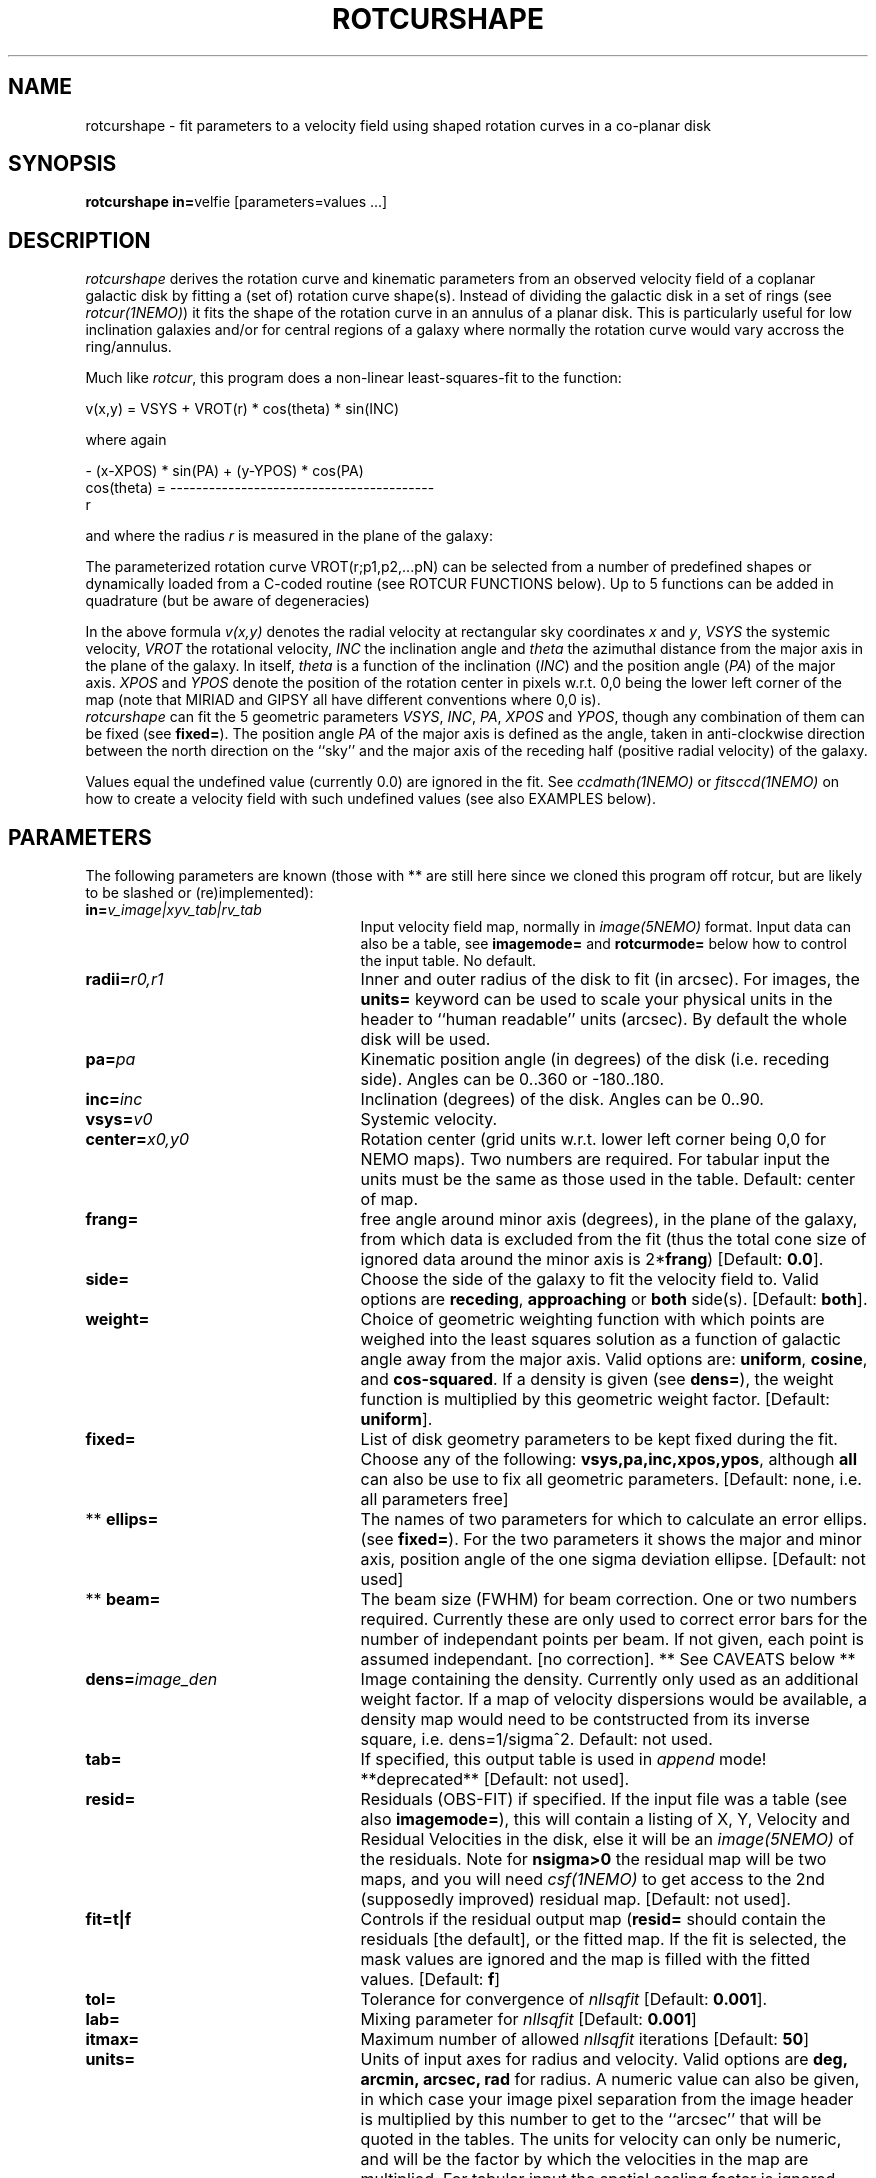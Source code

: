 .TH ROTCURSHAPE 1NEMO "28 May 2020"
.SH NAME
rotcurshape \- fit parameters to a velocity field using shaped rotation curves in a co-planar disk
.SH SYNOPSIS
\fBrotcurshape in=\fPvelfie [parameters=values ...]
.SH DESCRIPTION
\fIrotcurshape\fP derives the rotation curve and kinematic parameters from an observed
velocity field of a coplanar galactic disk by fitting a (set of) rotation curve shape(s).
Instead of dividing the galactic disk in a set of rings (see \fIrotcur(1NEMO)\fP)
it fits the shape of the rotation curve in an annulus of a planar disk. This is particularly
useful for low inclination galaxies and/or for central regions of a galaxy where
normally the rotation curve would vary accross the ring/annulus.
.PP
Much like \fIrotcur\fP, this program does a non-linear least-squares-fit to the function:
.PP
.cs 1 20
.ss 20
.nf
         v(x,y) = VSYS + VROT(r) * cos(theta) * sin(INC)

where again

                      - (x-XPOS) * sin(PA) + (y-YPOS) * cos(PA) 
          cos(theta) = -----------------------------------------
                                       r

.cs 1
.fi
and where the radius \fIr\fP is measured in the plane of the galaxy:
.PP
The parameterized  rotation curve VROT(r;p1,p2,...pN) can be selected from a number of predefined
shapes or dynamically loaded from a C-coded routine (see ROTCUR FUNCTIONS below). Up to 5
functions can be added in quadrature (but be aware of degeneracies)
.PP
In the above formula
\fIv(x,y)\fP denotes the radial velocity at rectangular sky
coordinates \fIx\fP and \fIy\fP, \fIVSYS\fP the systemic 
velocity, \fIVROT\fP the rotational
velocity, \fIINC\fP the inclination angle and \fItheta\fP the 
azimuthal distance
from the major axis in the plane of the galaxy.  
In itself, \fItheta\fP is a function of
the inclination (\fIINC\fP) and the 
position angle (\fIPA\fP) of the major axis.
\fIXPOS\fP and \fIYPOS\fP denote the position of the rotation center
in pixels w.r.t. 0,0 being the lower left corner of the map
(note that MIRIAD and GIPSY all have different conventions where
0,0 is).
 \fIrotcurshape\fP
can fit the 5 geometric parameters
\fIVSYS\fP, \fIINC\fP, \fIPA\fP, \fIXPOS\fP and \fIYPOS\fP, 
though any combination of them can be fixed
(see \fBfixed=\fP).
The position angle \fIPA\fP of the major axis is defined as the
angle, taken in anti-clockwise direction between the north direction on
the ``sky'' and the major axis of the receding half (positive 
radial velocity) of the galaxy. 
.PP
Values equal the undefined value (currently 0.0) are ignored in the
fit. See \fIccdmath(1NEMO)\fP or \fIfitsccd(1NEMO)\fP on how to
create a velocity field with such undefined values (see also
EXAMPLES below).
.SH "PARAMETERS"
The following parameters are known (those with ** are still here
since we cloned this program off rotcur, but are likely to be slashed or
(re)implemented):
.TP 25
\fBin=\fP\fIv_image|xyv_tab|rv_tab\fP
Input velocity field map, normally in \fIimage(5NEMO)\fP format.
Input data can also be a table, see \fBimagemode=\fP and \fBrotcurmode=\fP below
how to control the input table.
No default.
.TP
\fBradii=\fP\fIr0,r1\fP
Inner and outer radius of the disk to fit (in arcsec).
For images, the \fBunits=\fP keyword can be used to
scale your physical units in the header to ``human readable'' units
(arcsec). By default the whole disk will be used.
.TP
\fBpa=\fP\fIpa\fP
Kinematic position angle (in degrees) of the disk (i.e. receding side).
Angles can be 0..360 or -180..180.
.TP
\fBinc=\fP\fIinc\fP
Inclination (degrees) of the disk. Angles can be 0..90.
.TP
\fBvsys=\fP\fIv0\fP
Systemic velocity.
.TP
\fBcenter=\fP\fIx0,y0\fP
Rotation center (grid units w.r.t. lower left corner being
0,0 for NEMO maps). Two numbers are required. For tabular input
the units must be the same as those used in the table.
Default: center of map.
.TP
\fBfrang=\fP
free angle around minor axis (degrees), in the plane of
the galaxy, from which data is excluded from
the fit (thus the total cone size of ignored data around
the minor axis is 2*\fBfrang\fP)
[Default: \fB0.0\fP].
.TP
\fBside=\fP
Choose the side of the galaxy to fit the velocity field to.
Valid options are \fBreceding\fP, \fBapproaching\fP 
or \fBboth\fP side(s). [Default: \fBboth\fP].
.TP
\fBweight=\fP
Choice of geometric weighting function with which points are weighed into
the least squares solution as a function of galactic angle away
from the major axis. Valid options are: \fBuniform\fP, \fBcosine\fP,
and \fBcos-squared\fP.  If a density is given (see \fBdens=\fP),
the weight function is multiplied by this geometric weight factor.
[Default: \fBuniform\fP].
.TP
\fBfixed=\fP
List of disk geometry parameters to be kept fixed during the fit.
Choose any of the
following: \fBvsys,pa,inc,xpos,ypos\fP, although \fBall\fP can also
be use to fix all geometric parameters.
[Default: none, i.e. all parameters free]
.TP
** \fBellips=\fP
The names of two parameters for which to calculate an error ellips. 
(see \fBfixed=\fP). For the two parameters it shows the major
and minor axis, position angle of the one sigma deviation ellipse.
[Default: not used]
.TP
** \fBbeam=\fP
The beam size (FWHM) for beam correction. One or two numbers required.
Currently these are only used to correct error bars for the number
of independant points per beam. If not given, each point is assumed
independant. [no correction]. ** See CAVEATS below **
.TP
\fBdens=\fP\fIimage_den\fP
Image containing the density. Currently only used as an additional
weight factor. If a map of velocity dispersions would be available,
a density map would need to be contstructed from its inverse square,
i.e. dens=1/sigma^2.
Default: not used.
.TP
\fBtab=\fP
If specified, this output table is used in \fIappend\fP mode!
**deprecated**
[Default: not used].
.TP
\fBresid=\fP
Residuals (OBS-FIT) if specified. If the input file was a table
(see also \fBimagemode=\fP), this will contain a listing of X, 
Y, Velocity and Residual Velocities in the disk, else
it will be an \fIimage(5NEMO)\fP of the residuals.
Note for \fBnsigma>0\fP the residual map will be two maps, and
you will need \fIcsf(1NEMO)\fP to get access to the 2nd (supposedly improved)
residual map.
[Default: not used].
.TP
\fBfit=t|f\fP
Controls if the residual output map (\fBresid=\fP should contain the
residuals [the default], or the fitted map. If the fit is selected,
the mask values are ignored and the map is filled with the fitted values.
[Default: \fBf\fP]
.TP
\fBtol=\fP
Tolerance for convergence of \fInllsqfit\fP [Default: \fB0.001\fP].
.TP
\fBlab=\fP
Mixing parameter for \fInllsqfit\fP [Default: \fB0.001\fP]
.TP
\fBitmax=\fP
Maximum number of allowed \fInllsqfit\fP iterations [Default: \fB50\fP]
.TP
\fBunits=\fP
Units of input axes for radius and velocity. Valid options are
\fBdeg, arcmin, arcsec, rad\fP for radius.
A numeric value can also be given,
in which case your image pixel separation from the
image header is multiplied by this
number to get to the ``arcsec'' that will be quoted in
the tables. The units for velocity can only be numeric, and will be the
factor by which the velocities in the map are multiplied. For tabular input
the spatial scaling factor is ignored, since all spatial coordinates
need to be in the same coordinate system.
[Default: \fBdeg\fP]
.TP
\fBblank=\fP
Value of the blank pixel that needs to be ignored. [Default: \fB0.0\fP].
.TP
\fBnsigma=\fP
Reject outlier points will fall outside nsigma times the dispersion 
away from the mean velocity in the disk. By default, it will not reject any outliers.
Use with care, only useful if close enough to a solution and just a few outliers
need to be removed. 
.TP
\fBimagemode=t|f\fP
Image input file mode? By default the input file is an image, alternatively a simple
ascii table with X and Y positions in columns 1 and 2, and radial velocities
in column 3 can be used by the \fIxyv_tab\fP (see \fBin=\fP).
The units of the spatial coordinates now need to be the same as \fBcenter=\fP,
and the \fBunits=\fP factor is ignored in this case.
Future expansion will likely allow weight factors to be added
in other columns.
[Default: t]
.TP
\fBrotcurmode=t|f\fP
Input table is a rotation curve (R,V) in columns 1 and 2. Radius is allowed
to be negative, as this option is implemted as a special version of XYV where
we fix XPOS=0,INC=30,PA=0. The center can therefore be fitted via YPOS.
Note that \fItabnllsqfit(1NEMO)\fP is also quite efficient to use, except
the rotation curve functions would need to be re-written in their
function interface. See also func_rotcur.c for a useful helper routine.
.TP
\fBload=\fP\fIso_file\fP
Name of a shared object file containing rotation curve(s). The function names 
must be \fBrotcur_\fP\fIname\fP, where \fIname\fP is the identifier name of the
rotation curve used in the subsquent \fBrotcur#=\fP keywords.
.TP
\fBrotcur1=\fP\fIname1,p1,p2,...pN,m1,m2,..mN\fP
Name of first rotation curve, followed by the initial estimates of its
parameters (you do need to know how many there are),
followed by an equal number of 1s (free) and 0s (fixed) to denote
which parameters are free or fixed during the fitting process. 
.TP
\fBrotcur2=\fP\fIname2...\fP
see rotcur1
.TP
\fBrotcur3=\fP\fIname3...\fP
see rotcur1
.TP
\fBrotcur4=\fP\fIname4...\fP
see rotcur1
.TP
\fBrotcur5=\fP\fIname5...\fP
see rotcur1.  The final composite rotation curve will be the sum
(in quadrature) of up to these 5 components.

.SH "ROTCUR FUNCTIONS"
A \fIrotcur\fP function needs to provide a routine that returns
a rotation curve, as well as all of its partial derivates w.r.t.
the parameters. Most rotation curve shapes have two parameters,
a velocity and a radial scale parameter, and they are usually
the first and second parameter. Note that the user needs to know how
many parameters a \fIrotcur\fP function has. Apart from a number
of pre-defined ones, the user can write his/her own in the C language
and loaded via the \fBload=\fP keyword (see also 
\fIloadobj(3NEMO)\fP.
.PP
Here are two examples, a simple linear rotation curve with one parameter, and a  
slightly more involved Plummer disk/sphere rotation curve with two parameters:
.nf

#include <nemo.h>

real rotcur_linear(real r, int n, real *p, real *d)
{
  d[0] = r;
  return p[0] * r;
}

real rotcur_plummer(real r, int np, real *p, real *d)
{
  real x = radius/p[1];
  real y = pow(1+x*x,-0.75);
  d[0] = y;
  d[1] = -x*p[0]/p[1]*(1-x*x/2)/(1+x*x)/y;
  return p[0] * x * y;
}
.fi
.PP
Here is a list of the builtin rotation curves, where x=r/a is the dimensionless radius:
.nf
.ta +0.6i +0.8i +2.5i
Name:	Parameters:	Formula:				Comments:
-----	-----------	--------				---------
linear	omega   	v=omega*r				-
flat	v0       	v=v0					should return rotcur solution
plummer	v0,a    	v=v0*x/(1+x^2)^(3/4)			-
core1	v0,a      	v=v0*x/(1+x)				-
core2	v0,a    	v=v0*x/(1+x^2)^(1/2)			-
core	v0,a,c  	v=v0*x/(1+x^c)^(1/c)			-
arctan	c0,a		v=2*v0/pi*arctan(x)			-
poly	v0,a,p2,.. 	v=v0*(x+p2*x^2+p3*x^3+.....pN*x^N) 	a needs to be fixed !
iso	v0,a    	v=v0*sqrt(1-atan(x)/x)			-
exp 	v0,a    	v=v0*(1-exp(-x))                 	-
nfw	v0,a,c  	v=v0*sqrt((ln(1+cx)-cx/(1+cx))/x/(ln(1+c)-c/(1+c)))	needs a fixed 'c' 	
power	v0,a,p  	v=v0*x^p                         	a needs to be fixed (scale free)!
.fi
.SH EXAMPLE
First an example of creating a synthetic velocity field with
\fIccdvel(1NEMO)\fP, and analysing it with 
rotcurshape, by using a simple rotation curve 
entered by a sneaky construction in shell variables \fB$r\fP and 
\fB$v\fP. The shape function is a \fBcore1\fP with amplitude 200 and
core radius 20:
.nf
    % set r=`nemoinp 0:60`
    % set v=`nemoinp 0:60 | tabmath - - "100*%1/(20+%1)" all`
    % ccdvel out=map1.vel rad="$r" vrot="$v" pa=30 inc=60
    % rotcurshape in=map1.vel radii=0,60 pa=30 inc=60 vsys=0 units=arcsec,1 \\
         rotcur1=core1,100,20,1,1 tab=-
....

VSYS: 2.36846e-18 0.00110072
XPOS: 63.5 0.000759475
YPOS: 63.5 0.00100543
PA:   30 0.0010416
INC:  60.0001 0.00229122
P1:  100.392 0.00757645
P2:  20.2883 0.0045192
NPT:  5658

		(this is also the Testfile version)
.fi
The reason why the error bars are not exactly zero is because 
ccdvel interpolates from the (r,v) table, and the finite pixel
sizes.
.PP
Here is an example to write your own C code with a rotation curve, and load it
in during runtime: (examples are in $NEMO/src/image/rotcur/shape):
.nf
    % cat mylinear.c

    #include <nemo.h>
    real rotcur_linear(real r, int n, real *p, real *d)
    {	
	d[0] = r;
	return p[0] * r;
    }
    % bake mylinear.so
    % rotcurshape in=map1.vel radii=0,10 load=mylinear.so rotcur1=linear,10,1
.fi
.PP
Here is a contrived example of creating a velocity model field with rotcurshape by
supplying a zero map, fixing all parameters, and computing the residual
velocity field (OBS-FIT). Of course you will get -1 times the velocity field,
but still. It is an alternative to \fIccdvel(1NEMO)\fP
.nf
    % ccdmath out=map0.vel fie=0 size=128,128
    % rotcurshape map0.vel 0,40 30 45 0 blank=-999 resid=map.vel \\
	rotcur1=plummer,200,10,0,0 fixed=all units=arcsec,1 
.fi
.PP
When \fBnsigma>0\fP is used to find an improved solution, the residual map now
contains 2 maps, and it is the 2nd map which contains the supposed improved
map. Here is an example how to extract and display
that 2nd map using \fIcsf(1NEMO)\fP
.nf
    % rotcurshape map0.vel 0,40 30 45 0 blank=-999 resid=map.vel \\
	rotcur1=plummer,200,10,0,0 fixed=all units=arcsec,1 nsigma=2
    % csf map.vel map2.vel item=Image select=2
    % nds9 map2.vel
.fi
.SH FILES
.nf
.ta +2i
func_rotcur.c	helper routine for tabnllsqfit to use rotcur functions
$NEMO/src/image/rotcur/shape/	directory with other example shape functions
.fi
.nf
.SH CAVEAT
Parameters and fix/free masks to rotation curve parameters should be all set, in order
for the respective routines to figure out the correct number of parameters. For example,
the \fIpoly\fP rotation curve can only determine the correct order of the polynomial
by counting the number of arguments given in that option, e.g.
\fBrotcur1=poly,100,10,2,2,1,1,1,1\fP  would use a 3th order polynomial.
.PP
rotcurshape does surprisingly bad on \fBexact\fP data, and often complains about taking
the sqrt of a negative number.  Adding a little noise will speed up convergence!
.PP
rotcurshape sometimes needs inititial conditions  pathetically close to a minimum
to converge, and more than often complains with the message
.nf
### Warning [rotcurshape]: nllsqfit=-4: must find better solution (n=225)
### Warning [rotcurshape]: ROTCUR: problems with matrix inversion
.fi
.PP
if \fBbeam=\fP is used, the map is also used to estimate beam smearing corrections. 
This is still a totally untested  feature of the code.
.SH SEE ALSO
rotcurtab(1NEMO), rotcur(1NEMO), ccdvel(1NEMO), tabcomment(1NEMO), rotcurves(1NEMO), pvtrace(1NEMO), ccdmom(1NEMO), tabnllsqfit(1NEMO), rotcurshape(5NEMO), loadobj(3NEMO), gal(AIPS), nllsqfit(3NEMO), rotcur(5NEMO)
.nf
GBKFIT: http://supercomputing.swin.edu.au/projects/gbkfit/
.fi
.SH AUTHOR
Peter Teuben
.SH UPDATE HISTORY
.nf
.ta +1i +4i
20-jul-02	0.9 cloned off rotcur		PJT
10-sep-02	1.0 implemented an image version for resid=	PJT
19-sep-02	1.0d added exp (vMoorsel&Wells 1985), and nfw	PJT
13-dec-02 	1.0h added (corrected) power law rotcur	PJT
11-oct-03	fixed up for adass 2003  	PJT
26-may-04	1.2e fixed sqrt(n) bug in sigma, improved nsigma>0 iterations	PJT
13-jun-04	1.3: added fit= option to save a fitted map	PJT
30-jan-08	1.4: with new rotcurtab minor overhaul of code	PJT
28-may-20	added arctan	PJT
.fi
